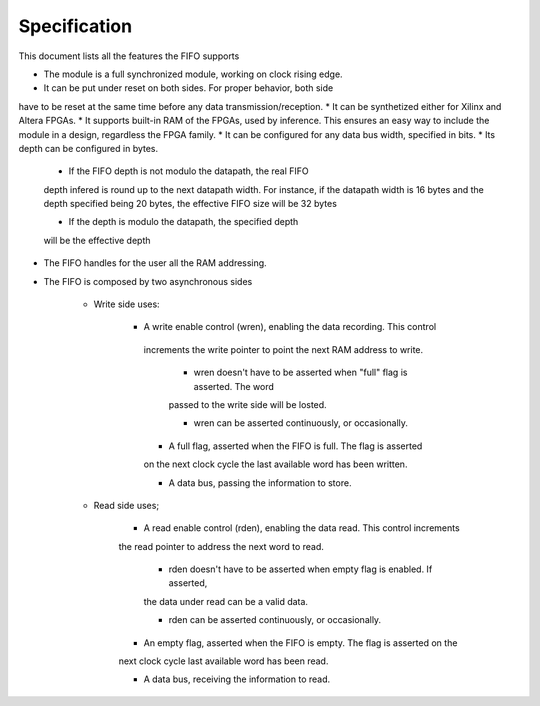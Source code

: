 Specification
=============

This document lists all the features the FIFO supports

* The module is a full synchronized module, working on clock rising edge.
* It can be put under reset on both sides. For proper behavior, both side 
have to be reset at the same time before any data transmission/reception.
* It can be synthetized either for Xilinx and Altera FPGAs.
* It supports built-in RAM of the FPGAs, used by inference. This 
ensures an easy way to include the module in a design, regardless
the FPGA family.
* It can be configured for any data bus width, specified in bits.
* Its depth can be configured in bytes.

    * If the FIFO depth is not modulo the datapath, the real FIFO 
    depth infered is round up to the next datapath width.
    For instance, if the datapath width is 16 bytes and the depth 
    specified being 20 bytes, the effective FIFO size will be 32 bytes
    
    * If the depth is modulo the datapath, the specified depth
    will be the effective depth

* The FIFO handles for the user all the RAM addressing. 

* The FIFO is composed by two asynchronous sides
    
    * Write side uses:
       
       * A write enable control (wren), enabling the data recording. This control
        increments the write pointer to point the next RAM address to write.
            
            * wren doesn't have to be asserted when "full" flag is asserted. The word
            passed to the write side will be losted.
            
            * wren can be asserted continuously, or occasionally.
        
        * A full flag, asserted when the FIFO is full. The flag is  asserted
        on the next clock cycle the last available word has been written.
        
        * A data bus, passing the information to store.
    
    * Read side uses;
        
        * A read enable control (rden), enabling the data read. This control increments
        the read pointer to address the next word to read.
            
            * rden doesn't have to be asserted when empty flag is enabled. If asserted,
            the data under read can be a valid data.
        
            * rden can be asserted continuously, or occasionally.
        
        * An empty flag, asserted when the FIFO is empty. The flag is asserted on the 
        next clock cycle last available word has been read.
        
        * A data bus, receiving the information to read.

